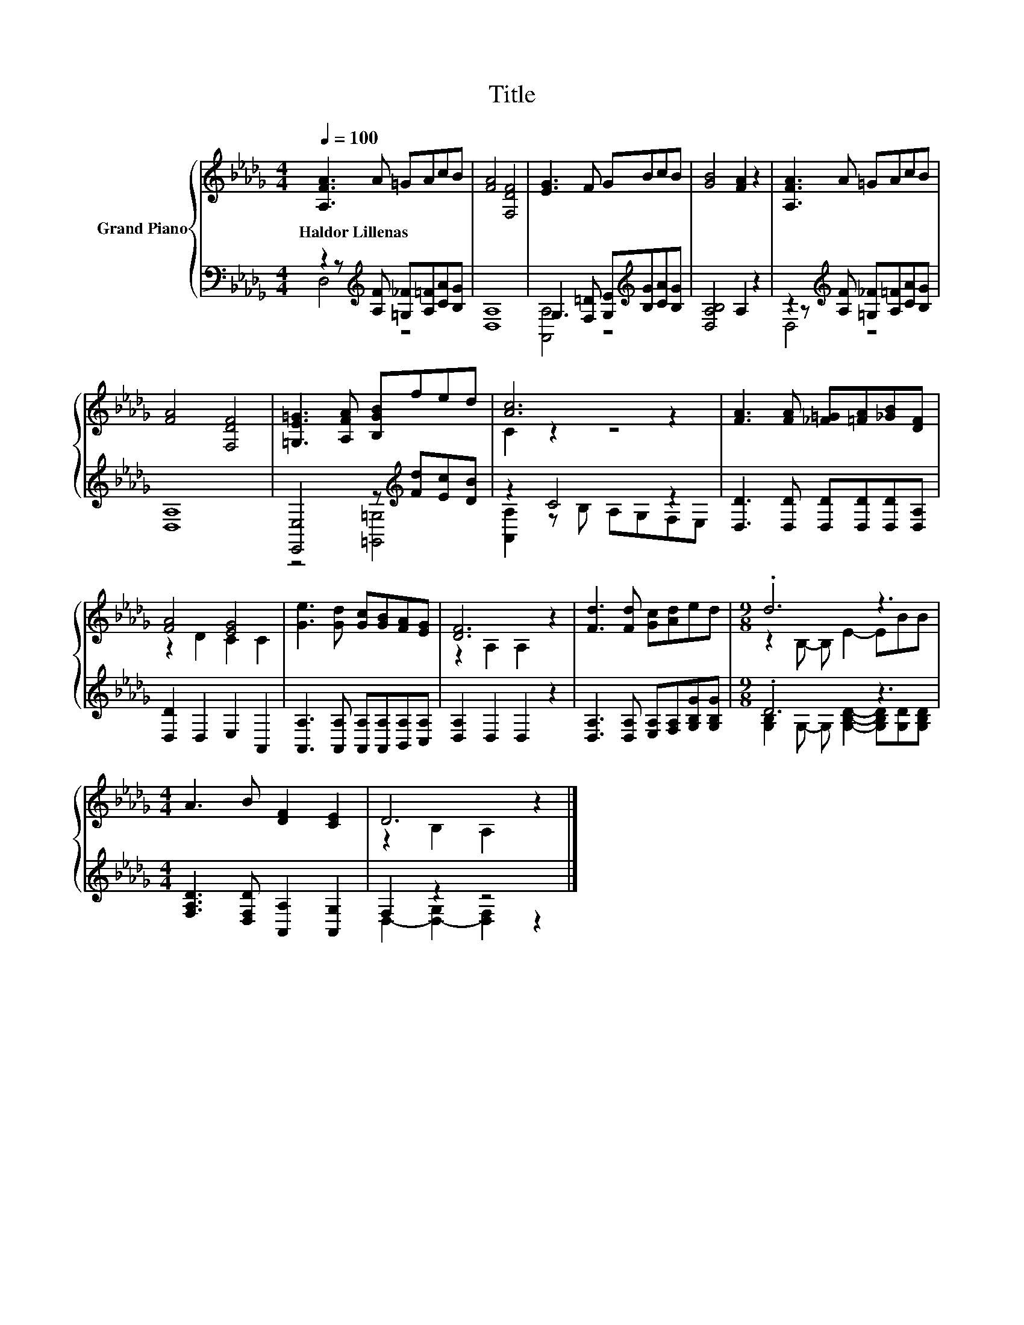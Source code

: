 X:1
T:Title
%%score { ( 1 4 ) | ( 2 3 ) }
L:1/8
Q:1/4=100
M:4/4
K:Db
V:1 treble nm="Grand Piano"
V:4 treble 
V:2 bass 
V:3 bass 
V:1
 [A,FA]3 A =GAcB | [FA]4 [F,DF]4 | [EG]3 F GBcB | [GB]4 [FA]2 z2 | [A,FA]3 A =GAcB | %5
w: Haldor~Lillenas * * * * *|||||
 [FA]4 [F,DF]4 | [=G,E=G]3 [A,FA] [B,GB]fed | [Ac]6 z2 | [FA]3 [FA] [_F=G][=FA][_GB][DF] | %9
w: ||||
 [FA]4 [EG]4 | [Ge]3 [Gd] [Gc][GB][FA][EG] | [DF]6 z2 | [Fd]3 [Fd] [Gc][Ad]ed |[M:9/8] .d6 z3 | %14
w: |||||
[M:4/4] A3 B [DF]2 [CE]2 | D6 z2 |] %16
w: ||
V:2
 z2 z[K:treble] [A,F] [=G,_F][A,=F][CA][B,G] | [D,A,]8 | G,3 [F,=D] [G,E][K:treble][B,G][CA][B,G] | %3
 [D,A,B,]4 A,2 z2 | z2 z[K:treble] [A,F] [=G,_F][A,=F][CA][B,G] | [D,A,]8 | %6
 [E,,E,]4 z[K:treble] [Fd][Ec][DB] | z2 C4 z2 | [D,D]3 [D,D] [D,D][D,D][D,D][D,A,] | %9
 [D,D]2 D,2 E,2 A,,2 | [A,,A,]3 [A,,A,] [A,,A,][A,,A,][B,,A,][C,A,] | [D,A,]2 D,2 D,2 z2 | %12
 [D,A,]3 [D,A,] [E,A,][F,A,][G,B,G][G,B,G] |[M:9/8] .D6 z3 | %14
[M:4/4] [F,A,D]3 [D,F,D] [A,,A,]2 [A,,G,]2 | F,2 z2 z4 |] %16
V:3
 D,4[K:treble] z4 | x8 | [A,,A,]4 z4[K:treble] | x8 | D,4[K:treble] z4 | x8 | %6
 z4 [=G,,=G,]4[K:treble] | [A,,A,]2 z B, A,G,F,E, | x8 | x8 | x8 | x8 | x8 | %13
[M:9/8] [G,B,]2 G,- G, [G,B,D]2- [G,B,D][G,D][G,B,D] |[M:4/4] x8 | D,2- [D,-G,]2 [D,F,]2 z2 |] %16
V:4
 x8 | x8 | x8 | x8 | x8 | x8 | x8 | C2 z2 z4 | x8 | z2 D2 C2 C2 | x8 | z2 A,2 A,2 z2 | x8 | %13
[M:9/8] z2 B,- B, E2- EBB |[M:4/4] x8 | z2 B,2 A,2 z2 |] %16

